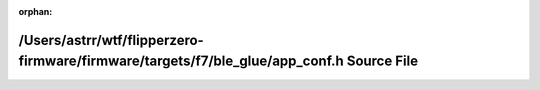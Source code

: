.. meta::ec7cf09b10095dfdb09deec9c5646dc3bee9122ef7f5611350f4bb0107c114eb64caf5b7177707a532d2c551773c4510d66e6a55f0c7c1c0b871e191ea682237

:orphan:

.. title:: Flipper Zero Firmware: /Users/astrr/wtf/flipperzero-firmware/firmware/targets/f7/ble_glue/app_conf.h Source File

/Users/astrr/wtf/flipperzero-firmware/firmware/targets/f7/ble\_glue/app\_conf.h Source File
===========================================================================================

.. container:: doxygen-content

   
   .. raw:: html
     :file: app__conf_8h_source.html
